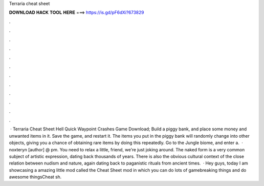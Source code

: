 Terraria cheat sheet

𝐃𝐎𝐖𝐍𝐋𝐎𝐀𝐃 𝐇𝐀𝐂𝐊 𝐓𝐎𝐎𝐋 𝐇𝐄𝐑𝐄 ===> https://is.gd/pF6dXi?673829

.

.

.

.

.

.

.

.

.

.

.

.

 · Terraria Cheat Sheet Hell Quick Waypoint Crashes Game Download; Build a piggy bank, and place some money and unwanted items in it. Save the game, and restart it. The items you put in the piggy bank will randomly change into other objects, giving you a chance of obtaining rare items by doing this repeatedly. Go to the Jungle biome, and enter a.  · noxteryn [author] @ pm. You need to relax a little, friend, we're just joking around. The naked form is a very common subject of artistic expression, dating back thousands of years. There is also the obvious cultural context of the close relation between nudism and nature, again dating back to paganistic rituals from ancient times.  · Hey guys, today I am showcasing a amazing little mod called the Cheat Sheet mod in which you can do lots of gamebreaking things and do awesome thingsCheat sh.